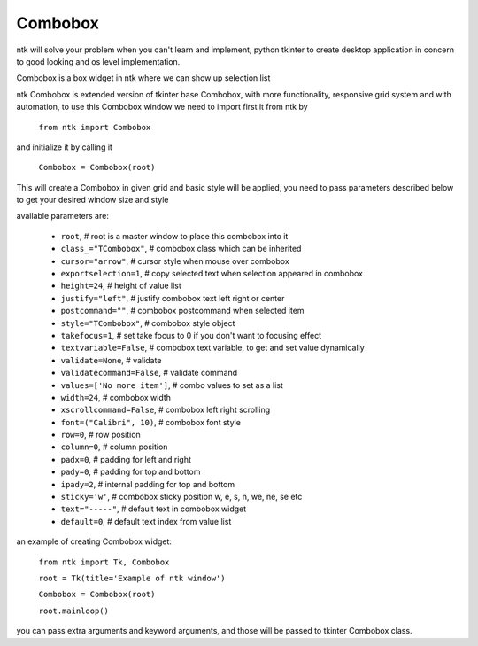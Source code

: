 ========
Combobox
========

ntk will solve your problem when you can't learn and implement,
python tkinter to create desktop application in concern to
good looking and os level implementation.

Combobox is a box widget in ntk where we can show up selection list

ntk Combobox is extended version of tkinter base Combobox, 
with more functionality, responsive grid system and with automation, to use
this Combobox window we need to import first it from ntk by

    ``from ntk import Combobox``

and initialize it by calling it

    ``Combobox = Combobox(root)``

This will create a Combobox in given grid and basic style will be applied, you need to pass parameters described 
below to get your desired window size and style

available parameters are:

    * ``root``, # root is a master window to place this combobox into it
    * ``class_="TCombobox"``, # combobox class which can be inherited
    * ``cursor="arrow"``, # cursor style when mouse over combobox
    * ``exportselection=1``, # copy selected text when selection appeared in combobox
    * ``height=24``, # height of value list
    * ``justify="left"``, # justify combobox text left right or center
    * ``postcommand=""``, # combobox postcommand when selected item
    * ``style="TCombobox"``, # combobox style object
    * ``takefocus=1``, # set take focus to 0 if you don't want to focusing effect
    * ``textvariable=False``, # combobox text variable, to get and set value dynamically
    * ``validate=None``, # validate
    * ``validatecommand=False``, # validate command
    * ``values=['No more item']``, # combo values to set as a list
    * ``width=24``, # combobox width
    * ``xscrollcommand=False``, # combobox left right scrolling
    * ``font=("Calibri", 10)``, # combobox font style
    * ``row=0``, # row position
    * ``column=0``, # column position
    * ``padx=0``, # padding for left and right
    * ``pady=0``, # padding for top and bottom
    * ``ipady=2``, # internal padding for top and bottom
    * ``sticky='w'``, # combobox sticky position w, e, s, n, we, ne, se etc
    * ``text="-----"``, # default text in combobox widget
    * ``default=0``, # default text index from value list

an example of creating Combobox widget:


    ``from ntk import Tk, Combobox``

    ``root = Tk(title='Example of ntk window')``

    ``Combobox = Combobox(root)``

    ``root.mainloop()``

you can pass extra arguments and keyword arguments, and those will be passed
to tkinter Combobox class.